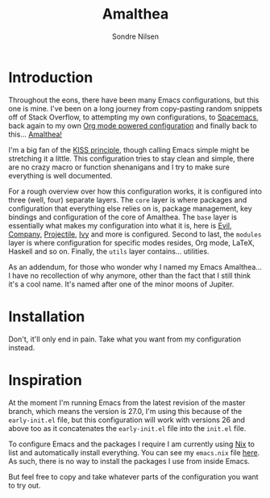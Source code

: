 #+TITLE: Amalthea
#+AUTHOR: Sondre Nilsen

* Introduction
Throughout the eons, there have been many Emacs configurations, but this one is
mine. I've been on a long journey from copy-pasting random snippets off of Stack
Overflow, to attempting my own configurations, to [[http://spacemacs.org/][Spacemacs]], back again to my
own [[https://github.com/sondr3/dotfiles/blob/master/emacs.org][Org mode powered configuration]] and finally back to this... [[https://en.wikipedia.org/wiki/Amalthea_(moon)][Amalthea!]]

I'm a big fan of the [[https://en.wikipedia.org/wiki/KISS_principle][KISS principle]], though calling Emacs simple might be
stretching it a little. This configuration tries to stay clean and simple, there
are no crazy macro or function shenanigans and I try to make sure everything is
well documented.

For a rough overview over how this configuration works, it is configured into
three (well, four) separate layers. The ~core~ layer is where packages and
configuration that everything else relies on is, package management, key
bindings and configuration of the core of Amalthea. The ~base~ layer is
essentially what makes my configuration into what it is, here is [[https://github.com/emacs-evil/evil][Evil]], [[https://github.com/company-mode/company-mode][Company]],
[[https://github.com/bbatsov/projectile][Projectile]], [[https://github.com/abo-abo/swiper][Ivy]] and more is configured. Second to last, the ~modules~ layer is
where configuration for specific modes resides, Org mode, LaTeX, Haskell and so
on. Finally, the ~utils~ layer contains... utilities.

As an addendum, for those who wonder why I named my Emacs Amalthea... I have no
recollection of why anymore, other than the fact that I still think it's a cool
name. It's named after one of the minor moons of Jupiter.
* Installation
Don't, it'll only end in pain. Take what you want from my configuration instead.
* Inspiration
At the moment I'm running Emacs from the latest revision of the master branch,
which means the version is 27.0, I'm using this because of the ~early-init.el~
file, but this configuration will work with versions 26 and above too as it
concatenates the ~early-init.el~ file into the ~init.el~ file.

To configure Emacs and the packages I require I am currently using [[https://nixos.org/nix/][Nix]] to list
and automatically install everything. You can see my ~emacs.nix~ file [[https://github.com/sondr3/dotfiles/blob/master/emacs.nix][here]]. As
such, there is no way to install the packages I use from inside Emacs.

But feel free to copy and take whatever parts of the configuration you want to
try out.
